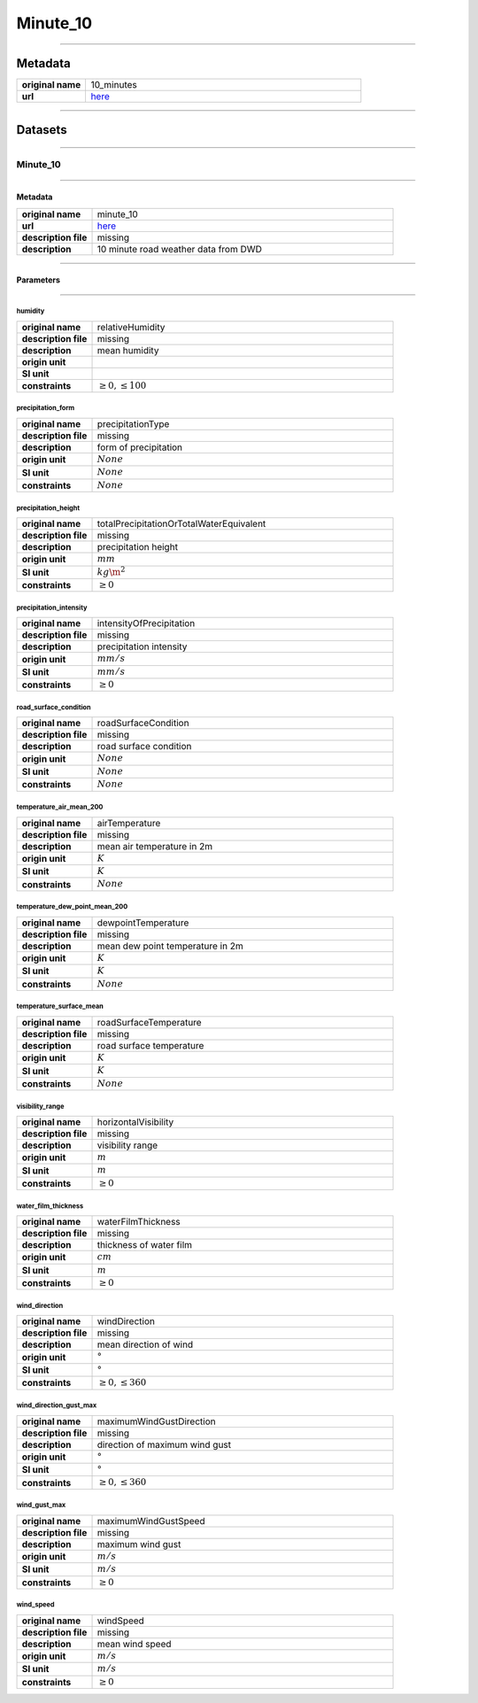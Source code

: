 Minute_10
#########

----

Metadata
********

.. list-table::
   :widths: 20 80
   :stub-columns: 1

   * - original name
     - 10_minutes
   * - url
     - `here <https://opendata.dwd.de/weather/weather_reports/road_weather_stations/>`_

----

Datasets
********

----

Minute_10
=========

----

Metadata
--------

.. list-table::
   :widths: 20 80
   :stub-columns: 1

   * - original name
     - minute_10
   * - url
     - `here <https://opendata.dwd.de/weather/weather_reports/road_weather_stations/>`_
   * - description file
     - missing
   * - description
     - 10 minute road weather data from DWD

----

Parameters
----------

----

humidity
^^^^^^^^

.. list-table::
   :widths: 20 80
   :stub-columns: 1

   * - original name
     - relativeHumidity
   * - description file
     - missing
   * - description
     - mean humidity
   * - origin unit
     - :math:`%`
   * - SI unit
     - :math:`%`
   * - constraints
     - :math:`\geq{0},\leq{100}`

precipitation_form
^^^^^^^^^^^^^^^^^^

.. list-table::
   :widths: 20 80
   :stub-columns: 1

   * - original name
     - precipitationType
   * - description file
     - missing
   * - description
     - form of precipitation
   * - origin unit
     - :math:`None`
   * - SI unit
     - :math:`None`
   * - constraints
     - :math:`None`

precipitation_height
^^^^^^^^^^^^^^^^^^^^

.. list-table::
   :widths: 20 80
   :stub-columns: 1

   * - original name
     - totalPrecipitationOrTotalWaterEquivalent
   * - description file
     - missing
   * - description
     - precipitation height
   * - origin unit
     - :math:`mm`
   * - SI unit
     - :math:`kg\m^2`
   * - constraints
     - :math:`\geq{0}`

precipitation_intensity
^^^^^^^^^^^^^^^^^^^^^^^

.. list-table::
   :widths: 20 80
   :stub-columns: 1

   * - original name
     - intensityOfPrecipitation
   * - description file
     - missing
   * - description
     - precipitation intensity
   * - origin unit
     - :math:`mm/s`
   * - SI unit
     - :math:`mm/s`
   * - constraints
     - :math:`\geq{0}`

road_surface_condition
^^^^^^^^^^^^^^^^^^^^^^

.. list-table::
   :widths: 20 80
   :stub-columns: 1

   * - original name
     - roadSurfaceCondition
   * - description file
     - missing
   * - description
     - road surface condition
   * - origin unit
     - :math:`None`
   * - SI unit
     - :math:`None`
   * - constraints
     - :math:`None`

temperature_air_mean_200
^^^^^^^^^^^^^^^^^^^^^^^^

.. list-table::
   :widths: 20 80
   :stub-columns: 1

   * - original name
     - airTemperature
   * - description file
     - missing
   * - description
     - mean air temperature in 2m
   * - origin unit
     - :math:`K`
   * - SI unit
     - :math:`K`
   * - constraints
     - :math:`None`

temperature_dew_point_mean_200
^^^^^^^^^^^^^^^^^^^^^^^^^^^^^^

.. list-table::
   :widths: 20 80
   :stub-columns: 1

   * - original name
     - dewpointTemperature
   * - description file
     - missing
   * - description
     - mean dew point temperature in 2m
   * - origin unit
     - :math:`K`
   * - SI unit
     - :math:`K`
   * - constraints
     - :math:`None`

temperature_surface_mean
^^^^^^^^^^^^^^^^^^^^^^^^

.. list-table::
   :widths: 20 80
   :stub-columns: 1

   * - original name
     - roadSurfaceTemperature
   * - description file
     - missing
   * - description
     - road surface temperature
   * - origin unit
     - :math:`K`
   * - SI unit
     - :math:`K`
   * - constraints
     - :math:`None`

visibility_range
^^^^^^^^^^^^^^^^

.. list-table::
   :widths: 20 80
   :stub-columns: 1

   * - original name
     - horizontalVisibility
   * - description file
     - missing
   * - description
     - visibility range
   * - origin unit
     - :math:`m`
   * - SI unit
     - :math:`m`
   * - constraints
     - :math:`\geq{0}`

water_film_thickness
^^^^^^^^^^^^^^^^^^^^

.. list-table::
   :widths: 20 80
   :stub-columns: 1

   * - original name
     - waterFilmThickness
   * - description file
     - missing
   * - description
     - thickness of water film
   * - origin unit
     - :math:`cm`
   * - SI unit
     - :math:`m`
   * - constraints
     - :math:`\geq{0}`

wind_direction
^^^^^^^^^^^^^^

.. list-table::
   :widths: 20 80
   :stub-columns: 1

   * - original name
     - windDirection
   * - description file
     - missing
   * - description
     - mean direction of wind
   * - origin unit
     - :math:`°`
   * - SI unit
     - :math:`°`
   * - constraints
     - :math:`\geq{0},\leq{360}`

wind_direction_gust_max
^^^^^^^^^^^^^^^^^^^^^^^

.. list-table::
   :widths: 20 80
   :stub-columns: 1

   * - original name
     - maximumWindGustDirection
   * - description file
     - missing
   * - description
     - direction of maximum wind gust
   * - origin unit
     - :math:`°`
   * - SI unit
     - :math:`°`
   * - constraints
     - :math:`\geq{0},\leq{360}`

wind_gust_max
^^^^^^^^^^^^^

.. list-table::
   :widths: 20 80
   :stub-columns: 1

   * - original name
     - maximumWindGustSpeed
   * - description file
     - missing
   * - description
     - maximum wind gust
   * - origin unit
     - :math:`m/s`
   * - SI unit
     - :math:`m/s`
   * - constraints
     - :math:`\geq{0}`

wind_speed
^^^^^^^^^^

.. list-table::
   :widths: 20 80
   :stub-columns: 1

   * - original name
     - windSpeed
   * - description file
     - missing
   * - description
     - mean wind speed
   * - origin unit
     - :math:`m/s`
   * - SI unit
     - :math:`m/s`
   * - constraints
     - :math:`\geq{0}`